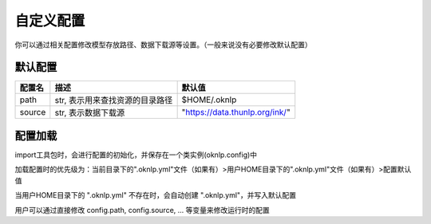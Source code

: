 .. _config:

自定义配置
==========


你可以通过相关配置修改模型存放路径、数据下载源等设置。（一般来说没有必要修改默认配置）

默认配置
----------

+----------------+---------------------------------------+-----------------------------------------------------------+
|     配置名     |                 描述                  |                          默认值                           |
+================+=======================================+===========================================================+
| path           | str, 表示用来查找资源的目录路径       | $HOME/.oknlp                                              |
+----------------+---------------------------------------+-----------------------------------------------------------+
| source         | str, 表示数据下载源                   | "https://data.thunlp.org/ink/"                            |
+----------------+---------------------------------------+-----------------------------------------------------------+


配置加载
----------

import工具包时，会进行配置的初始化，并保存在一个类实例(oknlp.config)中

加载配置时的优先级为：当前目录下的".oknlp.yml"文件（如果有）>用户HOME目录下的".oknlp.yml"文件（如果有）>配置默认值

当用户HOME目录下的 ".oknlp.yml" 不存在时，会自动创建 ".oknlp.yml"，并写入默认配置

用户可以通过直接修改 config.path, config.source, ... 等变量来修改运行时的配置
